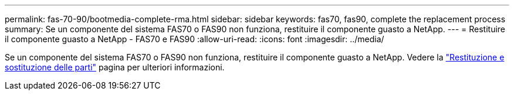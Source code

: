 ---
permalink: fas-70-90/bootmedia-complete-rma.html 
sidebar: sidebar 
keywords: fas70, fas90, complete the replacement process 
summary: Se un componente del sistema FAS70 o FAS90 non funziona, restituire il componente guasto a NetApp. 
---
= Restituire il componente guasto a NetApp - FAS70 e FAS90
:allow-uri-read: 
:icons: font
:imagesdir: ../media/


[role="lead"]
Se un componente del sistema FAS70 o FAS90 non funziona, restituire il componente guasto a NetApp. Vedere la https://mysupport.netapp.com/site/info/rma["Restituzione e sostituzione delle parti"] pagina per ulteriori informazioni.
